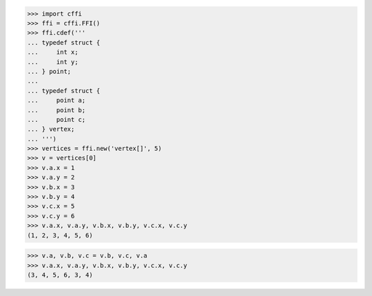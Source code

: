 >>> import cffi
>>> ffi = cffi.FFI()
>>> ffi.cdef('''
... typedef struct {
...     int x;
...     int y;
... } point;
...
... typedef struct {
...     point a;
...     point b;
...     point c;
... } vertex;
... ''')
>>> vertices = ffi.new('vertex[]', 5)
>>> v = vertices[0]
>>> v.a.x = 1
>>> v.a.y = 2
>>> v.b.x = 3
>>> v.b.y = 4
>>> v.c.x = 5
>>> v.c.y = 6
>>> v.a.x, v.a.y, v.b.x, v.b.y, v.c.x, v.c.y
(1, 2, 3, 4, 5, 6)

>>> v.a, v.b, v.c = v.b, v.c, v.a
>>> v.a.x, v.a.y, v.b.x, v.b.y, v.c.x, v.c.y
(3, 4, 5, 6, 3, 4)

